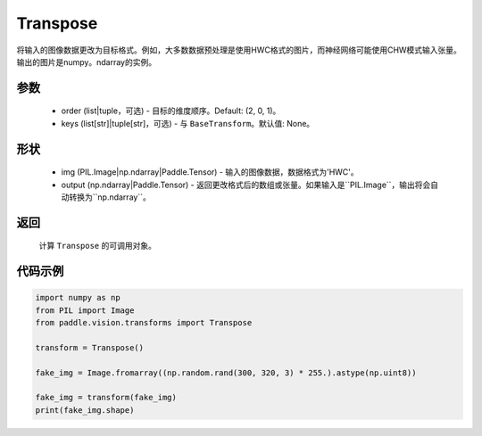 .. _cn_api_vision_transforms_Transpose:

Transpose
-------------------------------

.. py:class:: paddle.vision.transforms.Transpose(order=(2, 0, 1), keys=None)

将输入的图像数据更改为目标格式。例如，大多数数据预处理是使用HWC格式的图片，而神经网络可能使用CHW模式输入张量。
输出的图片是numpy。ndarray的实例。

参数
:::::::::

    - order (list|tuple，可选) - 目标的维度顺序。Default: (2, 0, 1)。
    - keys (list[str]|tuple[str]，可选) - 与 ``BaseTransform``。默认值: None。

形状
:::::::::

    - img (PIL.Image|np.ndarray|Paddle.Tensor) - 输入的图像数据，数据格式为'HWC'。
    - output (np.ndarray|Paddle.Tensor) - 返回更改格式后的数组或张量。如果输入是``PIL.Image``，输出将会自动转换为``np.ndarray``。

返回
:::::::::

    计算 ``Transpose`` 的可调用对象。

代码示例
:::::::::
    
.. code-block:: python

    import numpy as np
    from PIL import Image
    from paddle.vision.transforms import Transpose

    transform = Transpose()

    fake_img = Image.fromarray((np.random.rand(300, 320, 3) * 255.).astype(np.uint8))

    fake_img = transform(fake_img)
    print(fake_img.shape)
